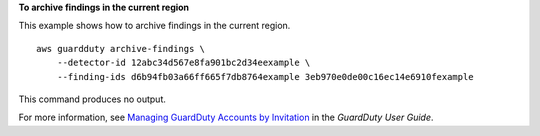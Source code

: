 **To archive findings in the current region**

This example shows how to archive findings in the current region. ::

    aws guardduty archive-findings \
        --detector-id 12abc34d567e8fa901bc2d34eexample \
        --finding-ids d6b94fb03a66ff665f7db8764example 3eb970e0de00c16ec14e6910fexample

This command produces no output. 

For more information, see `Managing GuardDuty Accounts by Invitation <https://docs.aws.amazon.com/guardduty/latest/ug/guardduty_findings.html#guardduty_working-with-findings>`__ in the *GuardDuty User Guide*.